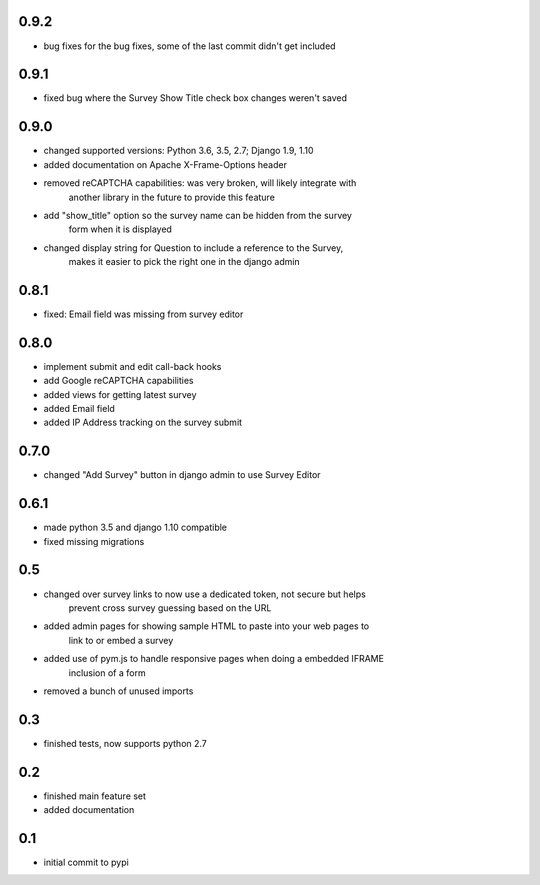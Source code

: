 0.9.2
=====

* bug fixes for the bug fixes, some of the last commit didn't get included 

0.9.1
=====

* fixed bug where the Survey Show Title check box changes weren't saved

0.9.0
=====

* changed supported versions: Python 3.6, 3.5, 2.7; Django 1.9, 1.10
* added documentation on Apache X-Frame-Options header
* removed reCAPTCHA capabilities: was very broken, will likely integrate with
    another library in the future to provide this feature
* add "show_title" option so the survey name can be hidden from the survey
    form when it is displayed
* changed display string for Question to include a reference to the Survey,
    makes it easier to pick the right one in the django admin

0.8.1
=====

* fixed: Email field was missing from survey editor

0.8.0
=====

* implement submit and edit call-back hooks
* add Google reCAPTCHA capabilities
* added views for getting latest survey
* added Email field
* added IP Address tracking on the survey submit

0.7.0
=====

* changed "Add Survey" button in django admin to use Survey Editor

0.6.1
=====

* made python 3.5 and django 1.10 compatible
* fixed missing migrations

0.5
===

* changed over survey links to now use a dedicated token, not secure but helps
    prevent cross survey guessing based on the URL
* added admin pages for showing sample HTML to paste into your web pages to
    link to or embed a survey
* added use of pym.js to handle responsive pages when doing a embedded IFRAME
    inclusion of a form
* removed a bunch of unused imports

0.3
===

* finished tests, now supports python 2.7

0.2
===

* finished main feature set
* added documentation

0.1
===

* initial commit to pypi
